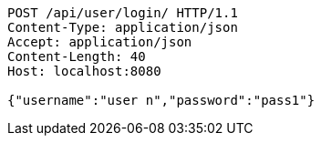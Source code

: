 [source,http,options="nowrap"]
----
POST /api/user/login/ HTTP/1.1
Content-Type: application/json
Accept: application/json
Content-Length: 40
Host: localhost:8080

{"username":"user n","password":"pass1"}
----